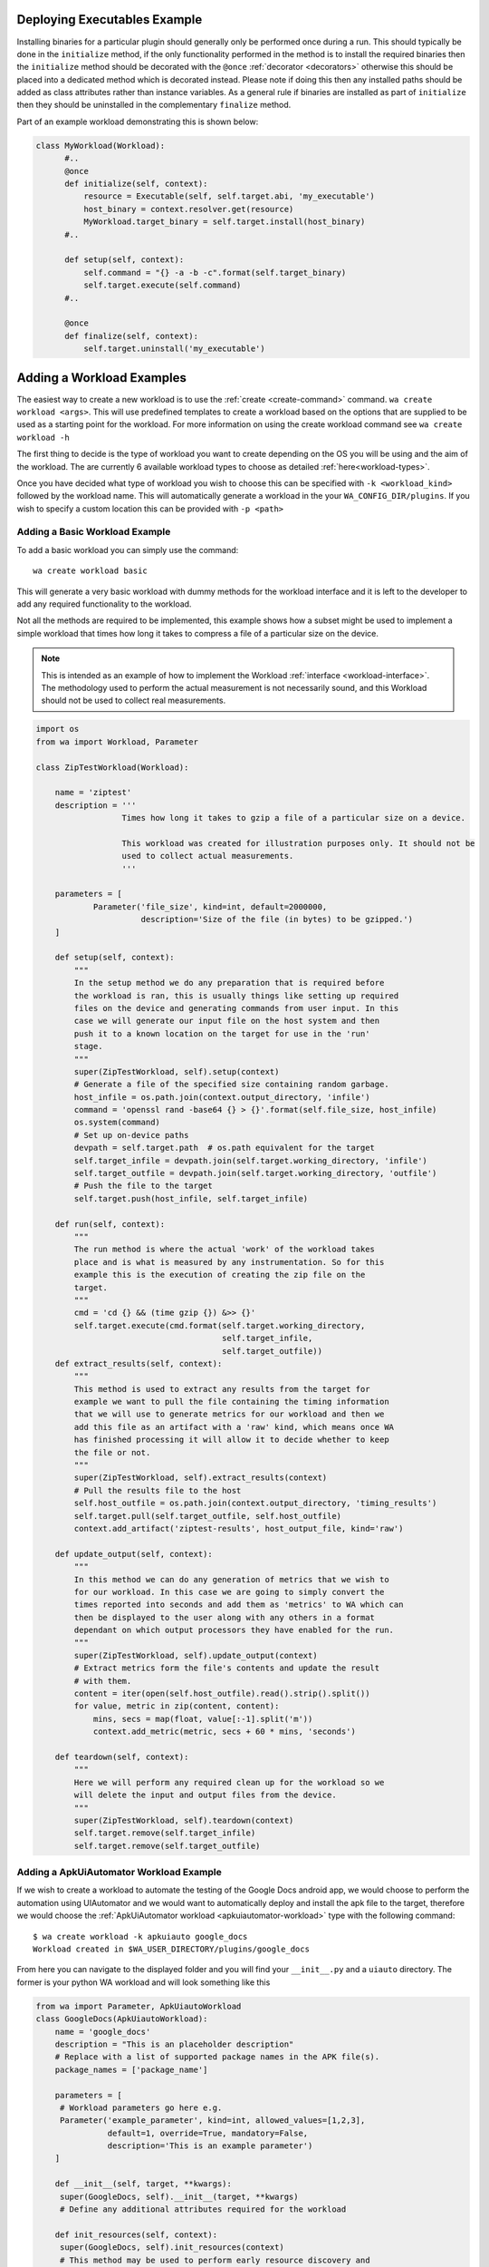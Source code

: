 .. _deploying-executables-example:

Deploying Executables Example
==============================

Installing binaries for a particular plugin should generally only be performed
once during a run. This should typically be done in the ``initialize`` method,
if the only functionality performed in the method is to install the required binaries
then the ``initialize`` method should be decorated with the ``@once``
:ref:`decorator <decorators>` otherwise this should be placed into a dedicated
method which is decorated instead. Please note if doing this then any installed
paths should be added as class attributes rather than instance variables. As a
general rule if binaries are installed as part of ``initialize`` then they
should be uninstalled in the complementary ``finalize`` method.

Part of an example workload demonstrating this is shown below:

.. code:: python

  class MyWorkload(Workload):
        #..
        @once
        def initialize(self, context):
            resource = Executable(self, self.target.abi, 'my_executable')
            host_binary = context.resolver.get(resource)
            MyWorkload.target_binary = self.target.install(host_binary)
        #..

        def setup(self, context):
            self.command = "{} -a -b -c".format(self.target_binary)
            self.target.execute(self.command)
        #..

        @once
        def finalize(self, context):
            self.target.uninstall('my_executable')


.. _adding-a-workload:

Adding a Workload Examples
==========================

The easiest way to create a new workload is to use the
:ref:`create <create-command>` command. ``wa create workload <args>``.  This
will use predefined templates to create a workload based on the options that are
supplied to be used as a starting point for the workload. For more information
on using the create workload command see ``wa create workload -h``

The first thing to decide is the type of workload you want to create depending
on the OS you will be using and the aim of the workload. The are currently 6
available workload types to choose as detailed :ref:`here<workload-types>`.

Once you have decided what type of workload you wish to choose this can be
specified with ``-k <workload_kind>`` followed by the workload name. This
will automatically generate a workload in the your ``WA_CONFIG_DIR/plugins``. If
you wish to specify a custom location this can be provided with ``-p
<path>``

Adding a Basic Workload Example
--------------------------------

To add a basic workload you can simply use the command::

        wa create workload basic

This will generate a very basic workload with dummy methods for the workload
interface and it is left to the developer to add any required functionality to
the workload.

Not all the methods are required to be implemented, this example shows how a
subset might be used to implement a simple workload that times how long it takes
to compress a file of a particular size on the device.


.. note:: This is intended as an example of how to implement the Workload
   :ref:`interface <workload-interface>`. The methodology used to
   perform the actual measurement is not necessarily sound, and this
   Workload should not be used to collect real measurements.

.. code-block:: python

    import os
    from wa import Workload, Parameter

    class ZipTestWorkload(Workload):

        name = 'ziptest'
        description = '''
                      Times how long it takes to gzip a file of a particular size on a device.

                      This workload was created for illustration purposes only. It should not be
                      used to collect actual measurements.
                      '''

        parameters = [
                Parameter('file_size', kind=int, default=2000000,
                          description='Size of the file (in bytes) to be gzipped.')
        ]

        def setup(self, context):
            """
            In the setup method we do any preparation that is required before
            the workload is ran, this is usually things like setting up required
            files on the device and generating commands from user input. In this
            case we will generate our input file on the host system and then
            push it to a known location on the target for use in the 'run'
            stage.
            """
            super(ZipTestWorkload, self).setup(context)
            # Generate a file of the specified size containing random garbage.
            host_infile = os.path.join(context.output_directory, 'infile')
            command = 'openssl rand -base64 {} > {}'.format(self.file_size, host_infile)
            os.system(command)
            # Set up on-device paths
            devpath = self.target.path  # os.path equivalent for the target
            self.target_infile = devpath.join(self.target.working_directory, 'infile')
            self.target_outfile = devpath.join(self.target.working_directory, 'outfile')
            # Push the file to the target
            self.target.push(host_infile, self.target_infile)

        def run(self, context):
            """
            The run method is where the actual 'work' of the workload takes
            place and is what is measured by any instrumentation. So for this
            example this is the execution of creating the zip file on the
            target.
            """
            cmd = 'cd {} && (time gzip {}) &>> {}'
            self.target.execute(cmd.format(self.target.working_directory,
                                           self.target_infile,
                                           self.target_outfile))
        def extract_results(self, context):
            """
            This method is used to extract any results from the target for
            example we want to pull the file containing the timing information
            that we will use to generate metrics for our workload and then we
            add this file as an artifact with a 'raw' kind, which means once WA
            has finished processing it will allow it to decide whether to keep
            the file or not.
            """
            super(ZipTestWorkload, self).extract_results(context)
            # Pull the results file to the host
            self.host_outfile = os.path.join(context.output_directory, 'timing_results')
            self.target.pull(self.target_outfile, self.host_outfile)
            context.add_artifact('ziptest-results', host_output_file, kind='raw')

        def update_output(self, context):
            """
            In this method we can do any generation of metrics that we wish to
            for our workload. In this case we are going to simply convert the
            times reported into seconds and add them as 'metrics' to WA which can
            then be displayed to the user along with any others in a format
            dependant on which output processors they have enabled for the run.
            """
            super(ZipTestWorkload, self).update_output(context)
            # Extract metrics form the file's contents and update the result
            # with them.
            content = iter(open(self.host_outfile).read().strip().split())
            for value, metric in zip(content, content):
                mins, secs = map(float, value[:-1].split('m'))
                context.add_metric(metric, secs + 60 * mins, 'seconds')

        def teardown(self, context):
            """
            Here we will perform any required clean up for the workload so we
            will delete the input and output files from the device.
            """
            super(ZipTestWorkload, self).teardown(context)
            self.target.remove(self.target_infile)
            self.target.remove(self.target_outfile)


.. _apkuiautomator-example:

Adding a ApkUiAutomator Workload Example
-----------------------------------------

If we wish to create a workload to automate the testing of the Google Docs
android app, we would choose to perform the automation using UIAutomator and we
would want to automatically deploy and install the apk file to the target,
therefore we would choose the :ref:`ApkUiAutomator workload
<apkuiautomator-workload>` type with the following command::

    $ wa create workload -k apkuiauto google_docs
    Workload created in $WA_USER_DIRECTORY/plugins/google_docs


From here you can navigate to the displayed folder and you will find your
``__init__.py``  and a ``uiauto`` directory. The former is your python WA
workload and will look something like this

.. code-block:: python

        from wa import Parameter, ApkUiautoWorkload
        class GoogleDocs(ApkUiautoWorkload):
            name = 'google_docs'
            description = "This is an placeholder description"
            # Replace with a list of supported package names in the APK file(s).
            package_names = ['package_name']

            parameters = [
             # Workload parameters go here e.g.
             Parameter('example_parameter', kind=int, allowed_values=[1,2,3],
                       default=1, override=True, mandatory=False,
                       description='This is an example parameter')
            ]

            def __init__(self, target, **kwargs):
             super(GoogleDocs, self).__init__(target, **kwargs)
             # Define any additional attributes required for the workload

            def init_resources(self, context):
             super(GoogleDocs, self).init_resources(context)
             # This method may be used to perform early resource discovery and
             # initialization. This is invoked during the initial loading stage and
             # before the device is ready, so cannot be used for any device-dependent
             # initialization. This method is invoked before the workload instance is
             # validated.

            def initialize(self, context):
             super(GoogleDocs, self).initialize(context)
             # This method should be used to perform once-per-run initialization of a
             # workload instance.

            def validate(self):
             super(GoogleDocs, self).validate()
             # Validate inter-parameter assumptions etc

            def setup(self, context):
             super(GoogleDocs, self).setup(context)
             # Perform any necessary setup before starting the UI automation

            def extract_results(self, context):
             super(GoogleDocs, self).extract_results(context)
             # Extract results on the target

            def update_output(self, context):
             super(GoogleDocs, self).update_output(context)
             # Update the output within the specified execution context with the
             # metrics and artifacts form this workload iteration.

            def teardown(self, context):
             super(GoogleDocs, self).teardown(context)
             # Perform any final clean up for the Workload.


Depending on the purpose of your workload you can choose to implement which
methods you require. The main things that need setting are the list of
``package_names`` which must be a list of strings containing the android package
name that will be used during resource resolution to locate the relevant apk
file for the workload. Additionally the the workload parameters will need to
updating to any relevant parameters required by the workload as well as the
description.


The latter will contain a framework for performing the UI automation on the
target, the files you will be most interested in will be
``uiauto/app/src/main/java/arm/wa/uiauto/UiAutomation.java`` which will contain
the actual code of the automation and will look something like:

.. code-block:: java

        package com.arm.wa.uiauto.google_docs;

        import android.app.Activity;
        import android.os.Bundle;
        import org.junit.Test;
        import org.junit.runner.RunWith;
        import android.support.test.runner.AndroidJUnit4;

        import android.util.Log;
        import android.view.KeyEvent;

        // Import the uiautomator libraries
        import android.support.test.uiautomator.UiObject;
        import android.support.test.uiautomator.UiObjectNotFoundException;
        import android.support.test.uiautomator.UiScrollable;
        import android.support.test.uiautomator.UiSelector;

        import org.junit.Before;
        import org.junit.Test;
        import org.junit.runner.RunWith;

        import com.arm.wa.uiauto.BaseUiAutomation;

        @RunWith(AndroidJUnit4.class)
        public class UiAutomation extends BaseUiAutomation {

            protected Bundle parameters;

            public static String TAG = "google_docs";

            @Before
            public void initilize() throws Exception {
                parameters = getParams();
                // Perform any parameter initialization here
            }

            @Test
            public void setup() throws Exception {
                // Optional: Perform any setup required before the main workload
                // is ran, e.g. dismissing welcome screens
            }

            @Test
            public void runWorkload() throws Exception {
                   // The main UI Automation code goes here
            }

            @Test
            public void extractResults() throws Exception {
                // Optional: Extract any relevant results from the workload,
            }

            @Test
            public void teardown() throws Exception {
                // Optional: Perform any clean up for the workload
            }
        }

Once you have implemented your java workload you can use the file
``uiauto/build.sh`` to compile your automation into an apk file to perform the
automation. The generated apk will be generated with the package name
``com.arm.wa.uiauto.<workload_name>`` which when running your workload will be
automatically detected by the resource getters and deployed to the device.


Adding a ReventApk Workload Example
------------------------------------

If we wish to create a workload to automate the testing of a UI based workload
that we cannot / do not wish to use UiAutomator then we can perform the
automation using revent. In this example we would want to automatically deploy
and install an apk file to the target, therefore we would choose the
:ref:`ApkRevent workload <apkrevent-workload>` type with the following
command::

    $ wa create workload -k apkrevent my_game
    Workload created in $WA_USER_DIRECTORY/plugins/my_game

This will generate a revent based workload you will end up with a very similar
python file as to the one outlined in generating a :ref:`UiAutomator based
workload <apkuiautomator-example>` however without the accompanying java
automation files.

The main difference between the two is that this workload will subclass
``ApkReventWorkload`` instead of ``ApkUiautomatorWorkload`` as shown below.

.. code-block:: python

    from wa import ApkReventWorkload

    class MyGame(ApkReventWorkload):

        name = 'mygame'
        package_names = ['com.mylogo.mygame']

        # ..


---------------------------------------------------------------

.. _adding-an-instrument-example:

Adding an Instrument Example
=============================
This is an example of how we would create a instrument which will trace device
errors using a custom "trace" binary file. For more detailed information please see
:ref:`here <instrument-reference>`. The first thing to do is to subclass
:class:`Instrument`, overwrite the variable name with what we want our instrument
to be called and locate our binary for our instrument.

::

        class TraceErrorsInstrument(Instrument):

            name = 'trace-errors'

            def __init__(self, target):
                super(TraceErrorsInstrument, self).__init__(target)
                self.binary_name = 'trace'
                self.binary_file = os.path.join(os.path.dirname(__file__), self.binary_name)
                self.trace_on_target = None

We then declare and implement the required methods as detailed
:ref:`here <instrument-api>`. For the ``initialize`` method, we want to install
the executable file to the target so we can use the target's ``install``
method which will try to copy the file to a location on the device that
supports execution, change the file mode appropriately and return the
file path on the target. ::

    def initialize(self, context):
        self.trace_on_target = self.target.install(self.binary_file)

Then we implemented the start method, which will simply run the file to start
tracing. Supposing that the call to this binary requires some overhead to begin
collecting errors we might want to decorate the method with the ``@slow``
decorator to try and reduce the impact on other running instruments. For more
information on prioritization please see :ref:`here <prioritization>`. ::

    @slow
    def start(self, context):
        self.target.execute('{} start'.format(self.trace_on_target))

Lastly, we need to stop tracing once the workload stops and this happens in the
stop method, assuming stopping the collection also require some overhead we have
again decorated the method. ::

    @slow
    def stop(self, context):
        self.target.execute('{} stop'.format(self.trace_on_target))

Once we have generated our result data we need to retrieve it from the device
for further processing or adding directly to WA's output for that job. For
example for trace data we will want to pull it to the device and add it as a
:ref:`artifact <artifact>` to WA's :ref:`context <context>` as shown below::

    def extract_results(self, context):
        # pull the trace file from the target
        self.result = os.path.join(self.target.working_directory, 'trace.txt')
        self.target.pull(self.result, context.working_directory)
        context.add_artifact('error_trace', self.result, kind='export')

Once we have retrieved the data we can now do any further processing and add any
relevant :ref:`Metrics <metrics>` to the :ref:`context <context>`. For this we
will use the the ``add_metric`` method to add the results to the final output
for that workload. The method can be passed 4 params, which are the metric
`key`, `value`, `unit` and `lower_is_better`. ::

    def update_output(self, context):
        # parse the file if needs to be parsed, or add result directly to
        # context.

        metric = # ..
        context.add_metric('number_of_errors', metric, lower_is_better=True

At the end of each job we might want to delete any files generated by the
instruments and the code to clear these file goes in teardown method. ::

    def teardown(self, context):
        self.target.remove(os.path.join(self.target.working_directory, 'trace.txt'))

At the very end of the run we would want to uninstall the binary we deployed earlier. ::

    def finalize(self, context):
        self.target.uninstall(self.binary_name)

So the full example would look something like::

        class TraceErrorsInstrument(Instrument):

            name = 'trace-errors'

            def __init__(self, target):
                super(TraceErrorsInstrument, self).__init__(target)
                self.binary_name = 'trace'
                self.binary_file = os.path.join(os.path.dirname(__file__), self.binary_name)
                self.trace_on_target = None

            def initialize(self, context):
                self.trace_on_target = self.target.install(self.binary_file)

            @slow
            def start(self, context):
                self.target.execute('{} start'.format(self.trace_on_target))

            @slow
            def stop(self, context):
                self.target.execute('{} stop'.format(self.trace_on_target))

            def extract_results(self, context):
                self.result = os.path.join(self.target.working_directory, 'trace.txt')
                self.target.pull(self.result, context.working_directory)
                context.add_artifact('error_trace', self.result, kind='export')

            def update_output(self, context):
                metric = # ..
                context.add_metric('number_of_errors', metric, lower_is_better=True

            def teardown(self, context):
                self.target.remove(os.path.join(self.target.working_directory, 'trace.txt'))

            def finalize(self, context):
                self.target.uninstall(self.binary_name)


Adding an Output Processor Example
===================================

This is an example of how we would create an output processor which will format
the run metrics  as a column-aligned table. The first thing to do is to subclass
:class:`OutputProcessor` and overwrite the variable name with what we want our
processor to be called and provide a short description.

Next we need to implement any relevant methods, (please see
:ref:`adding an output processor <adding-an-output-processor>` for all the
available methods). In this case we only want to implement the
``export_run_output`` method as we are not generating any new artifacts and
we only care about the overall output rather than the individual job
outputs. The implementation is very simple, it just loops through all
the available metrics for all the available jobs and adds them to a list
which is written to file and then added as an :ref:`artifact <artifact>` to
the :ref:`context <context>`.

.. code-block:: python

    import os
    from wa import OutputProcessor
    from wa.utils.misc import write_table


    class Table(OutputProcessor):

        name = 'table'
        description = 'Generates a text file containing a column-aligned table of run results.'

        def export_run_output(self, output, target_info):
            rows = []

            for job in output.jobs:
                for metric in job.metrics:
                    rows.append([metric.name, str(metric.value), metric.units or '',
                                 metric.lower_is_better  and '-' or '+'])

            outfile =  output.get_path('table.txt')
            with open(outfile, 'w') as wfh:
                write_table(rows, wfh)
            output.add_artifact('results_table', 'table.txt', 'export')


.. _adding-custom-target-example:

Adding a Custom Target Example
===============================
This is an example of how we would create a customised target, this is typically
used where we would need to augment the existing functionality for example on
development boards where we need to perform additional actions to implement some
functionality. In this example we are going to assume that this particular
device is running Android and requires a special "wakeup" command to be sent before it
can execute any other command.

To add a new target to WA we will first create a new file in
``$WA_USER_DIRECTORY/plugins/example_target.py``. In order to facilitate with
creating a new target WA provides a helper function to create a description for
the specified target class, and specified components. For components that are
not explicitly specified it will attempt to guess sensible defaults based on the target
class' bases.

.. code-block:: python

        # Import our helper function
        from wa import add_description_for_target

        # Import the Target that our custom implementation will be based on
        from devlib import AndroidTarget

        class ExampleTarget(AndroidTarget):
            # Provide the name that will be used to identify your custom target
            name = 'example_target'

            # Override our custom method(s)
            def execute(self, *args, **kwargs):
                super(ExampleTarget, self).execute('wakeup', check_exit_code=False)
                return super(ExampleTarget, self).execute(*args, **kwargs)


        description = '''An Android target which requires an explicit "wakeup" command
                          to be sent before accepting any other command'''
        # Call the helper function with our newly created function and its description.
        add_description_for_target(ExampleTarget, description)

